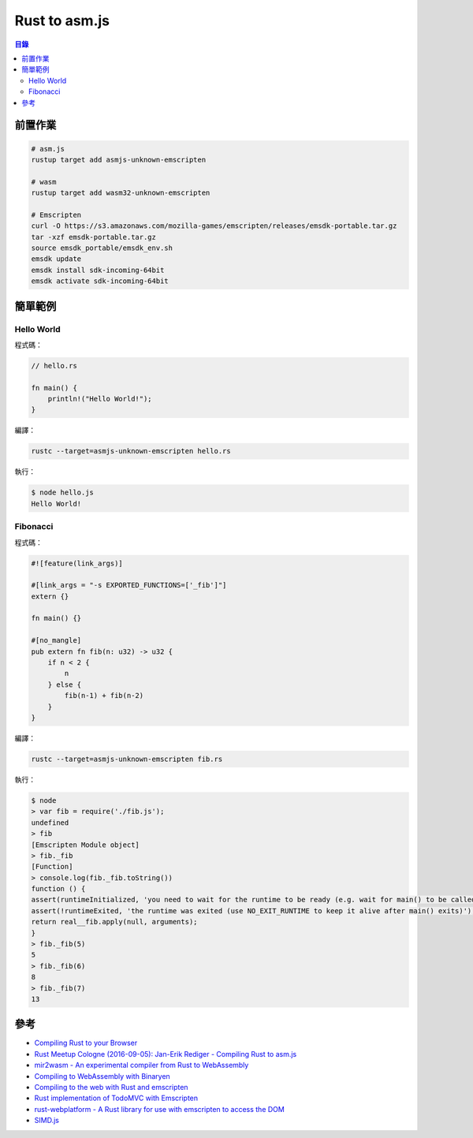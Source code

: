 ========================================
Rust to asm.js
========================================


.. contents:: 目錄


前置作業
========================================

.. code-block:: sh

    # asm.js
    rustup target add asmjs-unknown-emscripten

    # wasm
    rustup target add wasm32-unknown-emscripten

    # Emscripten
    curl -O https://s3.amazonaws.com/mozilla-games/emscripten/releases/emsdk-portable.tar.gz
    tar -xzf emsdk-portable.tar.gz
    source emsdk_portable/emsdk_env.sh
    emsdk update
    emsdk install sdk-incoming-64bit
    emsdk activate sdk-incoming-64bit



簡單範例
========================================

Hello World
------------------------------

程式碼：

.. code-block:: rust

    // hello.rs

    fn main() {
        println!("Hello World!");
    }


編譯：

.. code-block:: sh

    rustc --target=asmjs-unknown-emscripten hello.rs


執行：

.. code-block:: sh

    $ node hello.js
    Hello World!


Fibonacci
------------------------------

程式碼：

.. code-block:: rust

    #![feature(link_args)]

    #[link_args = "-s EXPORTED_FUNCTIONS=['_fib']"]
    extern {}

    fn main() {}

    #[no_mangle]
    pub extern fn fib(n: u32) -> u32 {
        if n < 2 {
            n
        } else {
            fib(n-1) + fib(n-2)
        }
    }


編譯：

.. code-block:: sh

    rustc --target=asmjs-unknown-emscripten fib.rs


執行：

.. code-block:: sh

    $ node
    > var fib = require('./fib.js');
    undefined
    > fib
    [Emscripten Module object]
    > fib._fib
    [Function]
    > console.log(fib._fib.toString())
    function () {
    assert(runtimeInitialized, 'you need to wait for the runtime to be ready (e.g. wait for main() to be called)');
    assert(!runtimeExited, 'the runtime was exited (use NO_EXIT_RUNTIME to keep it alive after main() exits)');
    return real__fib.apply(null, arguments);
    }
    > fib._fib(5)
    5
    > fib._fib(6)
    8
    > fib._fib(7)
    13



參考
========================================

* `Compiling Rust to your Browser <http://rust.cologne/2016/09/05/compile-to-js.html>`_
* `Rust Meetup Cologne (2016-09-05): Jan-Erik Rediger - Compiling Rust to asm.js <https://www.youtube.com/watch?v=bvJCMhJ3RnQ>`_
* `mir2wasm - An experimental compiler from Rust to WebAssembly <https://github.com/brson/mir2wasm/>`_
* `Compiling to WebAssembly with Binaryen <https://kripken.github.io/talks/binaryen.html>`_
* `Compiling to the web with Rust and emscripten <https://users.rust-lang.org/t/compiling-to-the-web-with-rust-and-emscripten/7627>`_
* `Rust implementation of TodoMVC with Emscripten <https://github.com/tcr/rust-todomvc>`_
* `rust-webplatform - A Rust library for use with emscripten to access the DOM <https://github.com/tcr/rust-webplatform>`_
* `SIMD.js <https://tc39.github.io/ecmascript_simd/>`_
